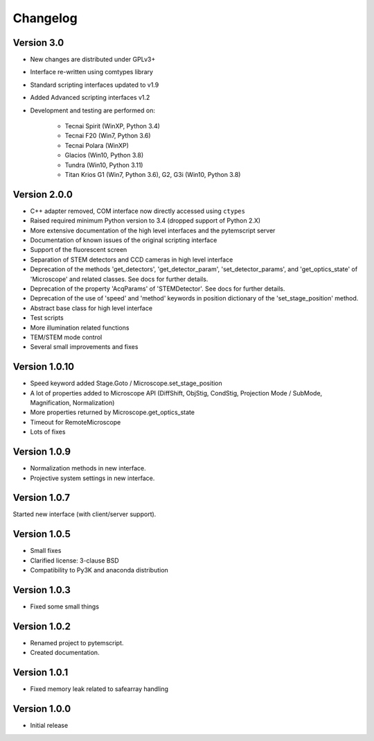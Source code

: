 Changelog
=========

Version 3.0
^^^^^^^^^^^

* New changes are distributed under GPLv3+
* Interface re-written using comtypes library
* Standard scripting interfaces updated to v1.9
* Added Advanced scripting interfaces v1.2
* Development and testing are performed on:

    - Tecnai Spirit (WinXP, Python 3.4)
    - Tecnai F20 (Win7, Python 3.6)
    - Tecnai Polara (WinXP)
    - Glacios (Win10, Python 3.8)
    - Tundra (Win10, Python 3.11)
    - Titan Krios G1 (Win7, Python 3.6), G2, G3i (Win10, Python 3.8)

Version 2.0.0
^^^^^^^^^^^^^

* C++ adapter removed, COM interface now directly accessed using ``ctypes``
* Raised required minimum Python version to 3.4 (dropped support of Python 2.X)
* More extensive documentation of the high level interfaces and the pytemscript server
* Documentation of known issues of the original scripting interface
* Support of the fluorescent screen
* Separation of STEM detectors and CCD cameras in high level interface
* Deprecation of the methods 'get_detectors', 'get_detector_param', 'set_detector_params', and 'get_optics_state' of 'Microscope' and related classes. See docs for further details.
* Deprecation of the property 'AcqParams' of 'STEMDetector'. See docs for further details.
* Deprecation of the use of 'speed' and 'method' keywords in position dictionary of the 'set_stage_position' method.
* Abstract base class for high level interface
* Test scripts
* More illumination related functions
* TEM/STEM mode control
* Several small improvements and fixes

Version 1.0.10
^^^^^^^^^^^^^^

* Speed keyword added Stage.Goto / Microscope.set_stage_position
* A lot of properties added to Microscope API (DiffShift, ObjStig, CondStig, Projection Mode / SubMode, Magnification, Normalization)
* More properties returned by Microscope.get_optics_state
* Timeout for RemoteMicroscope
* Lots of fixes

Version 1.0.9
^^^^^^^^^^^^^

* Normalization methods in new interface.
* Projective system settings in new interface.

Version 1.0.7
^^^^^^^^^^^^^

Started new interface (with client/server support).

Version 1.0.5
^^^^^^^^^^^^^

* Small fixes
* Clarified license: 3-clause BSD
* Compatibility to Py3K and anaconda distribution

Version 1.0.3
^^^^^^^^^^^^^

* Fixed some small things

Version 1.0.2
^^^^^^^^^^^^^

* Renamed project to pytemscript.
* Created documentation.

Version 1.0.1
^^^^^^^^^^^^^

* Fixed memory leak related to safearray handling

Version 1.0.0
^^^^^^^^^^^^^

* Initial release
